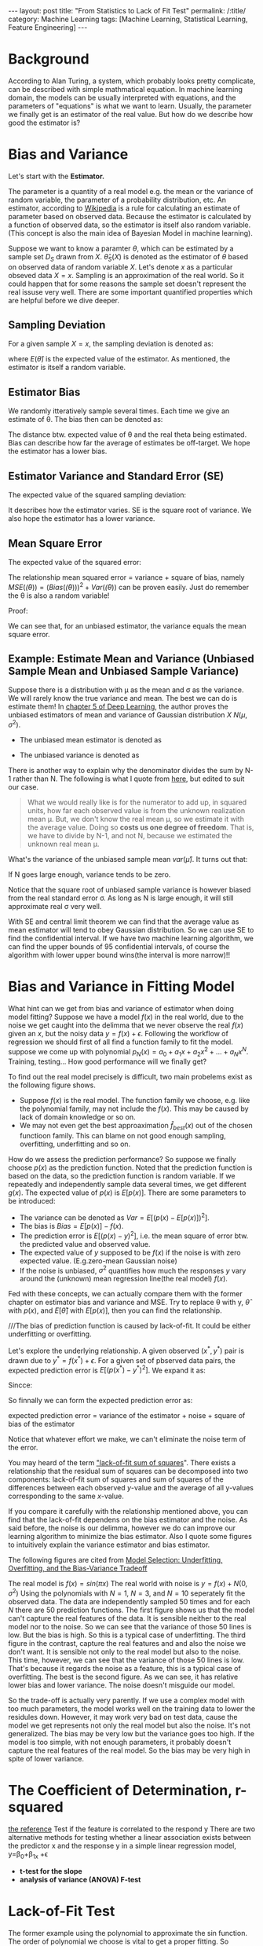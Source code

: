 #+BEGIN_HTML
---
layout: post
title: "From Statistics to Lack of Fit Test"
permalink: /:title/
category: Machine Learning
tags: [Machine Learning, Statistical Learning, Feature Engineering]
---
<script type="text/x-mathjax-config">
 MathJax.Hub.Config({
     extensions: ["tex2jax.js"],
     jax: ["input/TeX", "output/HTML-CSS"],
     tex2jax: {
	 inlineMath: [ ['$','$'], ["\\(","\\)"] ],
	 displayMath: [ ['$$','$$'], ["\\[","\\]"] ],
	 processEscapes: true
     },
     "HTML-CSS": { fonts: ["TeX"] }
 });
</script>
<script type="text/javascript"  src="https://cdnjs.cloudflare.com/ajax/libs/mathjax/2.7.5/MathJax.js">
</script>
<head>
   <meta http-equiv="Content-Type" content="text/html;charset=utf-8">
</head>
#+END_HTML

* Background
According to Alan Turing, a system, which probably looks pretty complicate, can be described with simple mathmatical equation. In machine learning domain, the models can be usually interpreted with equations, and the parameters of "equations" is what we want to learn. Usually, the parameter we finally get is an estimator of the real value. But how do we describe how good the estimator is?

* Bias and Variance

Let's start with the *Estimator.*

The parameter is a quantity of a real model e.g. the mean or the variance of random variable, the parameter of a probability distribution, etc. An estimator, according to [[https://en.wikipedia.org/wiki/Estimator][Wikipedia]] is a rule for calculating an estimate of parameter based on observed data. Because the estimator is calculated by a function of observed data, so the estimator is itself also random variable. (This concept is also the main idea of Bayesian Model in machine learning).

Suppose we want to know a paramter $\theta$, which can be estimated by a sample set $D_{S}$ drawn from $X$. $\hat{\theta}_S(X)$ is denoted as the estimator of $\theta$ based on observed data of random variable $X$. Let's denote $x$ as a particular obseved data $X=x$. Sampling is an approximation of the real world. So it could happen that for some reasons the sample set doesn't represent the real issuse very well. There are some important quantified properties which are helpful before we dive deeper.

** Sampling Deviation
For a given sample $X=x$, the sampling deviation is denoted as:
\begin{equation}
d(x) = \hat{\theta}_S(x)-E(\hat{\theta}_S(X)) = \hat{\theta}_S(x) - E(\hat{\theta})
\end{equation}
where $E(\hat{\theta})$ is the expected value of the estimator. As mentioned, the estimator is itself a random variable.
** Estimator Bias
We randomly itteratively sample several times. Each time we give an estimate of \theta. The bias then can be denoted as:
\begin{equation}
Bias(\hat{\theta}) = E(\hat{\theta})-\theta = E(\hat(\theta)-\theta) =E(error)
\end{equation}
The distance btw. expected value of \theta and the real theta being estimated. Bias can describe how far the average of estimates be off-target. We hope the estimator has a lower bias.
** Estimator Variance and Standard Error (SE)
The expected value of the squared sampling deviation:
\begin{equation}
Var(\hat{\theta}) = E[(\hat{\theta} - E[\hat{\theta}])^2]
\end{equation}
It describes how the estimator varies. SE is the square root of variance. We also hope the estimator has a lower variance.


** Mean Square Error
The expected value of the squared error:
\begin{equation}
MSE(\hat{\theta}) = E[(\hat{\theta}(X)-\theta)^2]
\end{equation}

The relationship mean squared error = variance + square of bias, namely $MSE(\hat(\theta))=(Bias(\hat(\theta)))^2 + Var(\hat(\theta))$ can be proven easily. Just do remember the \theta is also a random variable!

Proof:
\begin{align*}
MSE(\hat(\theta)) &= E[(\hat{\theta}-\theta)^2] = E[\hat{\theta}^2] - 2E[\hat{\theta}]\theta +\theta^2  \\
Bias^2 &= (E[\hat{\theta}]-\theta)^2 = E^2[\hat{\theta}] +\theta^2 - 2E[\hat{\theta}]\theta \\
Var &= E[(\hat{\theta} - E[\hat{\theta}])^2] = E[\hat{\theta}^2] -2E^2[\hat{\theta}] + E^2[\hat{\theta}] = E[\hat{\theta}^2] -E^2[\hat{\theta}]\\
MSE &= Bias^2 +Var
\end{align*}

We can see that, for an unbiased estimator, the variance equals the mean square error.




** Example: Estimate Mean and Variance (Unbiased Sample Mean and Unbiased Sample Variance)

Suppose there is a distribution with \mu as the mean and \sigma as the variance. We will rarely know the true variance and mean. The best we can do is estimate them! In [[https://www.amazon.com/dp/0262035618/ref=cm_sw_r_cp_ep_dp_H9qizbMRCN9JX][chapter 5 of Deep Learning]], the author proves the unbiased estimators of mean and variance of Gaussian distribution $X~N(\mu,\sigma^2)$.

+ The unbiased mean estimator is denoted as
\begin{equation}
\hat{\mu} =\frac{1}{N} \sum_{i=1}^{N} x_i
\end{equation}

+ The unbiased variance is denoted as
\begin{equation}
\hat{\sigma^2} =\frac{1}{N-1} \sum_{i=1}^{N} (x_i - \hat{\mu})^2
\end{equation}

There is another way to explain why the denominator divides the sum by N-1 rather than N. The following is what I quote from [[https://onlinecourses.science.psu.edu/stat501/node/254/][here]], but edited to suit our case.

#+BEGIN_QUOTE
What we would really like is for the numerator to add up, in squared units, how far each observed value is from the unknown realization mean \mu. But, we don't know the real mean \mu, so we estimate it with the average value. Doing so *costs us one degree of freedom*. That is, we have to divide by N-1, and not N, because we estimated the unknown real mean \mu.
#+END_QUOTE


What's the variance of the unbiased sample mean $var(\hat{\mu})$. It turns out that:
\begin{equation}
var(\hat{\mu}) =\frac{\sigma}{N}
\end{equation}
If N goes large enough, variance tends to be zero.

Notice that the square root of unbiased sample variance is however biased from the real standard error \sigma. As long as N is large enough, it will still approximate real \sigma very well.

With SE and central limit theorem we can find that the average value as mean estimator will tend to obey Gaussian distribution. So we can use SE to find the confidential interval. If we have two machine learning algorithm, we can find the upper bounds of $95%$ confidential intervals, of course the algorithm with lower upper bound wins(the interval is more narrow)!!
* Bias and Variance in Fitting Model
What hint can we get from bias and variance of estimator when doing model fitting? Suppose we have a model $f(x)$ in the real world, due to the noise we get caught into the delimma that we never observe the real $f(x)$ given an $x$, but the noisy data $y=f(x)+\epsilon$. Following the workflow of regression we should first of all find a function family to fit the model. suppose we come up with polynomial $p_N(x)=a_0+a_1x+ a_2x^2+...+a_Nx^N$. Training, testing... How good performance will we finally get?

To find out the real model precisely is difficult, two main probelems exist as the following figure shows.
[[../img/function_function_family.png]]
+ Suppose $f(x)$ is the real model. The function family we choose, e.g. like the polynomial family, may not  include the $f(x)$. This may be caused by lack of domain knowledge or so on.
+ We may not even get the best approaximation $\hat{f}_{best}(x)$ out of the chosen functioon family. This can blame on not good enough sampling, overfitting, underfitting and so on.

How do we assess the prediction performance? So suppose we finally choose $p(x)$ as the prediction function. Noted that the prediction function is based on the data, so the prediction function is random variable. If we repeatedly and independently sample data several times, we get different $g(x)$. The expected value of $p(x)$ is $E[p(x)]$. There are some parameters to be introduced:

 + The variance can be denoted as $Var = E[(p(x)-E[p(x)])^2]$.
 + The bias is $Bias = E[p(x)] - f(x)$.
 + The prediction error is $E[(p(x)-y)^2]$, i.e. the mean square of error btw. the predicted value and observed value.
 + The expected value of $y$ supposed to be $f(x)$ if the noise is with zero expected value. (E.g.zero-mean Gaussian noise)
 + If the noise is unbiased, $\sigma^2$ quantifies how much the responses $y$ vary around the (unknown) mean regression line(the real model) $f(x)$.

Fed with these concepts, we can actually compare them with the former chapter on estimator bias and variance and MSE. Try to replace \theta with y, $\hat{\theta}$ with $p(x)$, and $E[\hat{\theta}]$ with $E[p(x)]$, then you can find the relationship.

///The bias of prediction function is caused by lack-of-fit. It could be either underfitting or overfitting.

Let's explore the underlying relationship.
A given observed $(x^*,y^*)$ pair is drawn due to $y^*=f(x^*) + \epsilon$. For a given set of pbserved data pairs, the expected prediction error is $E[(p(x^*)-y^*)^2]$. We expand it as:

\begin{align*}
E[(p(x^*)-y^*)^2] &= E[p^2(x^*)] - 2E[p(x^*)y^*] + E[{y^*}^2] \\
                   &= E[p^2(x^*)] - 2E[p(x^*)]f(x^*) + E[{y^*}^2]
\end{align*}

Sincce:

\begin{align*}
E[p^2(x^*)] &= E[(p(x^*) - E[(p(x^*)])^2] +E^2[p(x^*)] \\
E[{y^*}^2]  &= E[(y*-E[y^*])^2] +E^2[y^*] = E[(y*-f(x^*))^2] +f^2(x^*)
\end{align*}

So finnally we can form the expected prediction error as:
\begin{align*}
E[(p(x^*)-y^*)^2] &= E[(p(x^*) - E[(p(x^*)])^2] +E^2[p(x^*] - 2E[p(x^*)]f(x^*) + E[(y^*-f(x^*))^2] +f^2(x^*)\\
                  &= E[(p(x^*) - E[(p(x^*)])^2] + E[(y^*-f(x^*))^2] + E^2[p(x^*] -2E[p(x^*)]f(x^*)+f^2(x^*)\\
                  &= E[(p(x^*) - E[(p(x^*)])^2] + E[(y^*-f(x^*))^2] + (E[p(x^*)]-f(x^*))^2
\end{align*}

#+BEGIN_CENTER
expected prediction error = variance of the estimator + noise + square of bias of the estimator
#+END_CENTER

Notice that whatever effort we make, we can't eliminate the noise term of the error.

You may heard of the term [[https://en.wikipedia.org/wiki/Lack-of-fit_sum_of_squares]["lack-of-fit sum of squares]]". There exists a relationship that the residual sum of squares can be decomposed into two components: lack-of-fit sum of squares and sum of squares of the differences between each observed $y$-value and the average of all y-values corresponding to the same $x$-value.

If you compare it carefully with the relationship mentioned above, you can find that the lack-of-fit dependens on the bias estimator and the noise. As said before, the noise is our delimma, however we do can improve our learning algorithm to minimize the bias estimator. Also I quote some figures to intuitively explain the variance estimator and bias estimator.

The following figures are cited from [[https://theclevermachine.wordpress.com/tag/bias-variance-decomposition/][Model Selection: Underfitting, Overfitting, and the Bias-Variance Tradeoff]]

The real model is $f(x)=sin(\pi x)$
The real world with noise is $y= f(x)+ N(0,\sigma^2)$
Using the polynomials with $N=1$, $N=3$, and $N=10$ seperately fit the observed data. The data are independently sampled 50 times and for each $N$ there are 50 prediction functions. The first figure shows us that the model can't capture the real features of the data. It is sensible neither to the real model nor to the noise. So we can see that the variance of those 50 lines is low. But the bias is high. So this is a typical case of underfitting. The third figure in the contrast, capture the real features and and also the noise we don't want. It is sensible not only to the real model but also to the noise. This time, however, we can see that the variance of those 50 lines is low. That's because it regards the noise as a feature, this is a typical case of overfitting. The best is the second figure. As we can see, it has relative lower bias and lower variance. The noise doesn't misguide our model.

So the trade-off is actually very parently. If we use a complex model with too much parameters, the model works well on the training data to lower the residules down. However, it may work very bad on test data, cause the model we get represents not only the real model but also the noise. It's not generalized. The bias may be very low but the variance goes too high. If the model is too simple, with not enough parameters, it probably doesn't capture the real features of the real model. So the bias may be very high in spite of lower variance.





* The Coefficient of Determination, r-squared
[[https://onlinecourses.science.psu.edu/stat501/node/255/][the reference]]
Test if the feature is correlated to the respond y
There are two alternative methods for testing whether a linear association exists between the predictor x and the response y in a simple linear regression model, y=\beta_0+\beta_1x +\epsilon

\begin{equation}
H_0: \beta_1=0 vs. H_1: \beta_1 \neq 0
\end{equation}

 + *t-test for the slope*
 + *analysis of variance (ANOVA) F-test*



* Lack-of-Fit Test
The former example using the polynomial to approximate the sin function. The order of polynomial we choose is vital to get a proper fitting. So actually, every parameter corresponds to a feature. In statistics, a lack-of-fit test is any of many tests of a null hypothesis that a proposed statistical model fits well.
